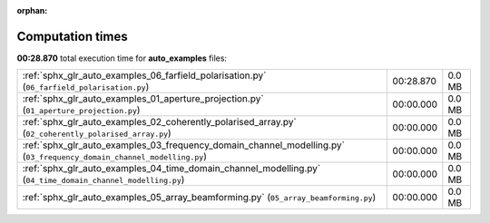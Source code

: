 
:orphan:

.. _sphx_glr_auto_examples_sg_execution_times:

Computation times
=================
**00:28.870** total execution time for **auto_examples** files:

+-----------------------------------------------------------------------------------------------------------------------+-----------+--------+
| :ref:`sphx_glr_auto_examples_06_farfield_polarisation.py` (``06_farfield_polarisation.py``)                           | 00:28.870 | 0.0 MB |
+-----------------------------------------------------------------------------------------------------------------------+-----------+--------+
| :ref:`sphx_glr_auto_examples_01_aperture_projection.py` (``01_aperture_projection.py``)                               | 00:00.000 | 0.0 MB |
+-----------------------------------------------------------------------------------------------------------------------+-----------+--------+
| :ref:`sphx_glr_auto_examples_02_coherently_polarised_array.py` (``02_coherently_polarised_array.py``)                 | 00:00.000 | 0.0 MB |
+-----------------------------------------------------------------------------------------------------------------------+-----------+--------+
| :ref:`sphx_glr_auto_examples_03_frequency_domain_channel_modelling.py` (``03_frequency_domain_channel_modelling.py``) | 00:00.000 | 0.0 MB |
+-----------------------------------------------------------------------------------------------------------------------+-----------+--------+
| :ref:`sphx_glr_auto_examples_04_time_domain_channel_modelling.py` (``04_time_domain_channel_modelling.py``)           | 00:00.000 | 0.0 MB |
+-----------------------------------------------------------------------------------------------------------------------+-----------+--------+
| :ref:`sphx_glr_auto_examples_05_array_beamforming.py` (``05_array_beamforming.py``)                                   | 00:00.000 | 0.0 MB |
+-----------------------------------------------------------------------------------------------------------------------+-----------+--------+
